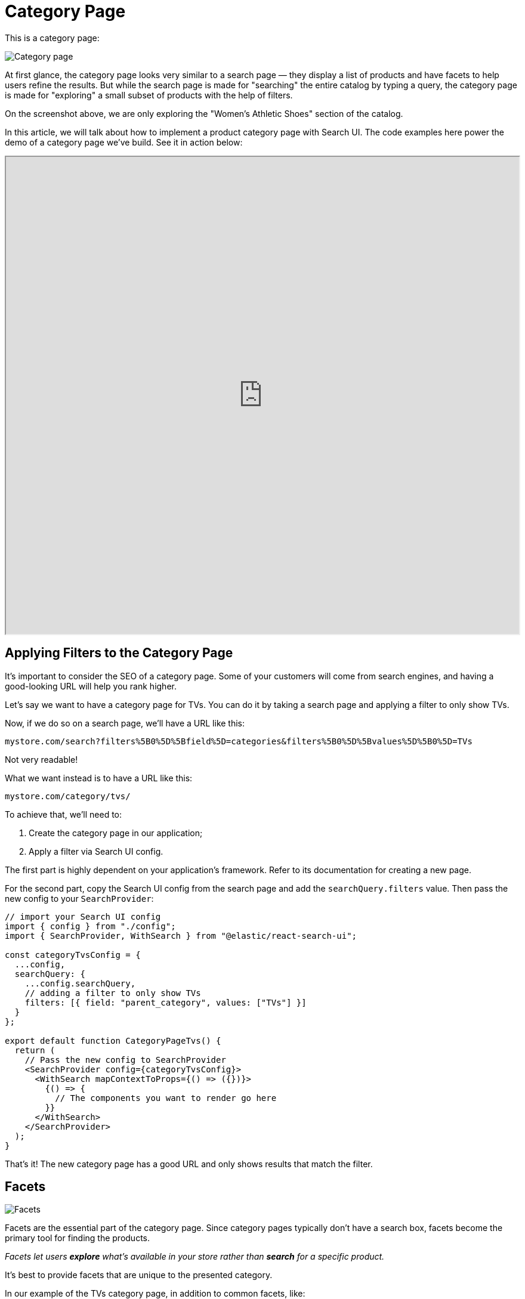 [[solutions-ecommerce-category-page]]
= Category Page

// :description: Show a list of products in a particular category
// :keywords: Category page, PLP

This is a category page:

[role="screenshot"]
image::images/ecommerce/category-page/category-page.png[Category page]

At first glance, the category page looks very similar to a search page — they display a list of products and have facets to help users refine the results.
But while the search page is made for "searching" the entire catalog by typing a query, the category page is made for "exploring" a small subset of products with the help of filters.

On the screenshot above, we are only exploring the "Women's Athletic Shoes" section of the catalog.

In this article, we will talk about how to implement a product category page with Search UI. The code examples here power the demo of a category page we've build. See it in action below:

++++
<iframe
  src="https://codesandbox.io/embed/github/elastic/search-ui/tree/main/examples/sandbox?autoresize=1&fontsize=12&initialpath=%2Fecommerce%2Fcategory%2FTVs&module=%2Fsrc%2Fpages%2Fecommerce%2Findex.js&theme=light&view=preview&hidedevtools=1"
  style="width:100%;height:800px;overflow:hidden;"
  title="Search UI"
  allow="accelerometer; ambient-light-sensor; camera; encrypted-media; geolocation; gyroscope; hid; microphone; midi; payment; usb; vr; xr-spatial-tracking"
  sandbox="allow-forms allow-modals allow-popups allow-presentation allow-same-origin allow-scripts"
></iframe>
++++

[discrete]
[[solutions-ecommerce-category-page-applying-filters-to-the-category-page]]
== Applying Filters to the Category Page

It's important to consider the SEO of a category page. Some of your customers will come from search engines, and having a good-looking URL will help you rank higher.

Let's say we want to have a category page for TVs. You can do it by taking a search page and applying a filter to only show TVs.

Now, if we do so on a search page, we'll have a URL like this:

[source,txt]
----
mystore.com/search?filters%5B0%5D%5Bfield%5D=categories&filters%5B0%5D%5Bvalues%5D%5B0%5D=TVs
----

Not very readable!

What we want instead is to have a URL like this:

[source,txt]
----
mystore.com/category/tvs/
----

To achieve that, we'll need to:

. Create the category page in our application;
. Apply a filter via Search UI config.

The first part is highly dependent on your application's framework. Refer to its documentation for creating a new page.

For the second part, copy the Search UI config from the search page and add the `searchQuery.filters` value. Then pass the new config to your `SearchProvider`:

[source,jsx]
----
// import your Search UI config
import { config } from "./config";
import { SearchProvider, WithSearch } from "@elastic/react-search-ui";

const categoryTvsConfig = {
  ...config,
  searchQuery: {
    ...config.searchQuery,
    // adding a filter to only show TVs
    filters: [{ field: "parent_category", values: ["TVs"] }]
  }
};

export default function CategoryPageTvs() {
  return (
    // Pass the new config to SearchProvider
    <SearchProvider config={categoryTvsConfig}>
      <WithSearch mapContextToProps={() => ({})}>
        {() => {
          // The components you want to render go here
        }}
      </WithSearch>
    </SearchProvider>
  );
}
----

That's it! The new category page has a good URL and only shows results that match the filter.

[discrete]
[[solutions-ecommerce-category-page-facets]]
== Facets

[role="screenshot"]
image::images/ecommerce/category-page/facets.png[Facets]

Facets are the essential part of the category page. Since category pages typically don't have a search box, facets become the primary tool for finding the products.

_Facets let users **explore** what's available in your store rather than **search** for a specific product._

It's best to provide facets that are unique to the presented category.

In our example of the TVs category page, in addition to common facets, like:

* Price
* Brand
* Rating

we also have TV-specific facets:

* Smart TV _(boolean)_
* TV resolution _(string: "Full HD", "4k", etc.)_
* TV diagonal _(number)_

These TV-specific facets are not useful on the search page since they are not relevant to most of the results.

'''

There are several ways to implement this in Search UI. They offer different levels of control and flexibility.

. All category pages share a single config. It is the simplest option to implement but is also the least flexible and performant.
. All category pages share a single config, but the facets are shown conditionally. It is a middle ground in simplicity and flexibility and is as performant as the next option.
. Each category page uses a separate config. It is the most flexible and most performant option, but it requires more work to implement.

[discrete]
[[solutions-ecommerce-category-page-single-config]]
=== Single config

You can use a single Search UI config on the search page and all category pages. However, it comes with a performance drawback: the facets data will be requested on every page even if it's not used. The decision is up to you: a single config will work as well as separate configs if most of your documents share the same properties.

To implement this, you'll need to:

. Add new result fields to `searchQuery.resultFields`
. Add new facets to `searchQuery.facets`
. (optional) Add new disjunctiveFacets `searchQuery.disjunctiveFacets`

Then, add the `Facet` components to UI.

The resulting code will look something like this:

[source,jsx]
----
// import your Search UI config
import { SearchProvider, WithSearch } from "@elastic/react-search-ui";

const config = {
  searchQuery: {
    // 1. Adding new resilt fields, these will be used for the facets
    result_fields: {
      tv_size: { raw: {} },
      tv_smart_tv: { raw: {} },
      tv_resolution: { raw: {} }
      // some other fields
    },
    // 2. Adding the new facets
    facets: {
      tv_size: {
        type: "value",
        sort: { value: "asc" }
      },
      tv_smart_tv: {
        type: "value"
      },
      tv_resolution: {
        type: "value",
        sort: { value: "asc" }
      }
      // some other facets
    },
    // 3. Making some of newly added facets disjunctive
    disjunctiveFacets: ["tv_size", "tv_resolution"]
  }
};

export default function CategoryPage() {
  return (
    // Pass the config to SearchProvider
    <SearchProvider config={config}>
      <WithSearch mapContextToProps={() => ({})}>
        {() => {
          return (
            // The components you want to render go here
            // For the sake of brevity, we're only showing the new facets
            <>
              <Facet field="tv_smart_tv" label="Smart TV" view={BooleanFacet} />
              <Facet field="tv_resolution" label="Resolution" />
              <Facet field="tv_size" label="Diagonal size" />
            </>
          );
        }}
      </WithSearch>
    </SearchProvider>
  );
}
----

[discrete]
[[solutions-ecommerce-category-page-conditional-facets]]
=== Conditional facets

Search UI allows you to show facets conditionally based on the applied filters.
Follow the main guide for more info and code examples: <<guides-conditional-facets,Conditional facets>>.

[discrete]
[[solutions-ecommerce-category-page-separate-configs]]
=== Separate configs

This option closely follows the single config option but requires you to make a copy of the main Search UI config (that you use on the search page) first.

. Import and make a copy of the main Search UI config
. Add new result fields to `searchQuery.resultFields`
. Add new facets to `searchQuery.facets`
. (optional) Add new disjunctiveFacets `searchQuery.disjunctiveFacets`

Then, add the `Facet` components to UI.

Here's how to do it all at once:

[source,jsx]
----
// import your Search UI config
import { config } from "./config";
import { SearchProvider, WithSearch } from "@elastic/react-search-ui";

const categoryTvsConfig = {
  ...config,
  searchQuery: {
    ...config.searchQuery,
    filters: [{ field: "parent_category", values: ["TVs"] }],
    // 1. Adding new resilt fields, these will be used for the facets
    result_fields: {
      ...config.searchQuery.result_fields,
      tv_size: { raw: {} },
      tv_smart_tv: { raw: {} },
      tv_resolution: { raw: {} }
    },
    // 2. Adding the new facets
    facets: {
      ...config.searchQuery.facets,
      tv_size: {
        type: "value",
        sort: { value: "asc" }
      },
      tv_smart_tv: {
        type: "value"
      },
      tv_resolution: {
        type: "value",
        sort: { value: "asc" }
      }
    },
    // 3. Making some of newly added facets disjunctive
    disjunctiveFacets: [
      ...config.searchQuery.disjunctiveFacets,
      "tv_size",
      "tv_resolution"
    ]
  }
};

export default function CategoryPageTvs() {
  return (
    // Pass the new config to SearchProvider
    <SearchProvider config={categoryTvsConfig}>
      <WithSearch mapContextToProps={() => ({})}>
        {() => {
          return (
            // The components you want to render go here
            // For the sake of brevity, we're only showing the new facets
            <>
              <Facet field="tv_smart_tv" label="Smart TV" view={BooleanFacet} />
              <Facet field="tv_resolution" label="Resolution" />
              <Facet field="tv_size" label="Diagonal size" />
            </>
          );
        }}
      </WithSearch>
    </SearchProvider>
  );
}
----

[discrete]
[[solutions-ecommerce-category-page-example]]
=== Example

Search UI offers several kinds of facets out-of-the-box:

* MultiCheckboxFacet
* BooleanFacet
* SingleLinksFacet

Here's an example of how to use them:

[source,jsx]
----
import { BooleanFacet, SingleLinksFacet } from "@elastic/react-search-ui-views";

<Facet
  field="tv_smart_tv"
  label="Smart TV"
  view={BooleanFacet}
/>
<Facet
  field="tv_resolution"
  label="Resolution"
  view={SingleLinksFacet}
/>
<Facet
  field="tv_size"
  label="Diagonal size"
  filterType="any" // accepts "all", "any" and "none"
  // Using the default view={MultiCheckboxFacet}
/>
----

And the resulting UI:

[role="screenshot"]
image::images/ecommerce/category-page/facet-views.png[Facet views]

You might need a facet that Search UI doesn't offer, for example, a dedicated color-picker. With Search UI, you can build a custom facet that will work like a native one. Refer to the <<guides-creating-your-own-components,Creating custom components guide>> to learn how.

[discrete]
[[solutions-ecommerce-category-page-variants]]
== Variants

See the main guide for more info about variants: <<solutions-ecommerce-search-page-variants,Variants guide>>.

[discrete]
[[solutions-ecommerce-category-page-sorting]]
== Sorting

See the main guide for more info about sorting: <<solutions-ecommerce-search-page-sorting,Sorting guide>>.

[discrete]
[[solutions-ecommerce-category-page-related-articles]]
== Related Articles

* <<api-core-configuration>>: Search UI Configuration API.
* <<api-react-components-facet>>
* <<guides-creating-your-own-components>>: Build your own components for Search UI.
